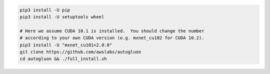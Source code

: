 .. code-block:: bash

    pip3 install -U pip
    pip3 install -U setuptools wheel

    # Here we assume CUDA 10.1 is installed.  You should change the number
    # according to your own CUDA version (e.g. mxnet_cu102 for CUDA 10.2).
    pip3 install -U "mxnet_cu101<2.0.0"
    git clone https://github.com/awslabs/autogluon
    cd autogluon && ./full_install.sh
